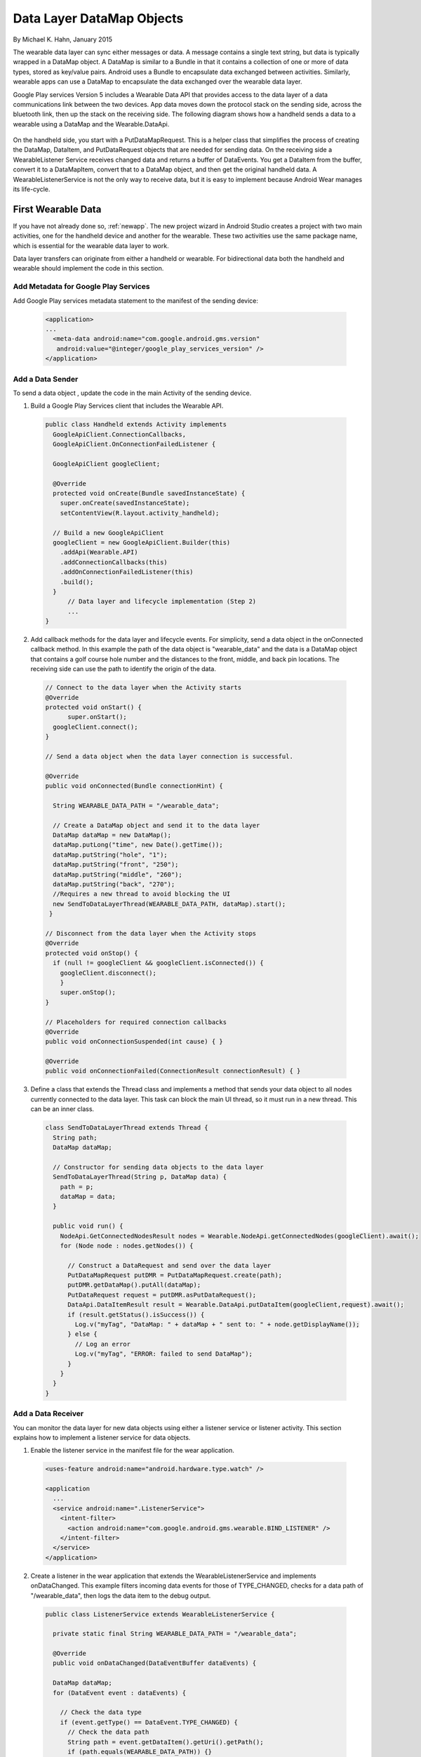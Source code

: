 .. _data:

Data Layer DataMap Objects
===========================

By Michael K. Hahn, January 2015

The wearable data layer can sync either messages or data. A message contains a single text string, but data is typically wrapped in a DataMap object. A DataMap is similar to a Bundle in that it contains a collection of one or more of data types, stored as key/value pairs. Android uses a Bundle to encapsulate data exchanged between activities. Similarly, wearable apps can use a DataMap to encapsulate the data exchanged over the wearable data layer. 

Google Play services Version 5 includes a Wearable Data API that provides access to the data layer of a data communications link between the two devices. App data moves down the protocol stack on the sending side, across the bluetooth link, then up the stack on the receiving side. The following diagram shows how a handheld sends a data to a wearable using a DataMap and the Wearable.DataApi. 

  .. figure:: images/data-layer-data.png
      :scale: 70
	  
On the handheld side, you start with a PutDataMapRequest. This is a helper class that simplifies the process of creating the DataMap, DataItem, and PutDataRequest objects that are needed for sending data. On the receiving side a WearableListener Service receives changed data and returns a buffer of  DataEvents. You get a DataItem from the buffer, convert it to a DataMapItem, convert that to a DataMap object, and then get the original handheld data. A WearableListenerService is not the only way to receive data, but it is easy to implement because Android Wear manages its life-cycle.

First Wearable Data
--------------------

If you have not already done so, :ref:`newapp`. The new project wizard in Android Studio creates a project with two main activities, one for the handheld device and another for the wearable. These two activities use the same package name, which is essential for the wearable data layer to work.

Data layer transfers can originate from either a handheld or wearable. For bidirectional data both the handheld and wearable should implement the code in this section.

Add Metadata for Google Play Services
^^^^^^^^^^^^^^^^^^^^^^^^^^^^^^^^^^^^^^
	
Add Google Play services metadata statement to the manifest of the sending device:

  .. code-block:: java
  
    <application>
    ...
      <meta-data android:name="com.google.android.gms.version"
       android:value="@integer/google_play_services_version" />
    </application>
  

Add a Data Sender
^^^^^^^^^^^^^^^^^^

To send a data object , update the code in the main Activity of the sending device.

1. Build a Google Play Services client that includes the Wearable API. 

  .. code-block:: java
  
    public class Handheld extends Activity implements
      GoogleApiClient.ConnectionCallbacks,
      GoogleApiClient.OnConnectionFailedListener {

      GoogleApiClient googleClient;

      @Override
      protected void onCreate(Bundle savedInstanceState) {
        super.onCreate(savedInstanceState);
        setContentView(R.layout.activity_handheld);
        
      // Build a new GoogleApiClient
      googleClient = new GoogleApiClient.Builder(this)
        .addApi(Wearable.API)
        .addConnectionCallbacks(this)
        .addOnConnectionFailedListener(this)
        .build();
      }
	  // Data layer and lifecycle implementation (Step 2)
	  ...
    } 

2. Add callback methods for the data layer and lifecycle events. For simplicity, send a data object in the onConnected callback method. In this example the path of the data object is "\wearable_data" and the data is a DataMap object that contains a golf course hole number and the distances to the front, middle, and back pin locations. The receiving side can use the path to identify the origin of the data.

  .. code-block:: java
  
    // Connect to the data layer when the Activity starts
    @Override
    protected void onStart() {
	  super.onStart();
      googleClient.connect();
    }
	  	  
    // Send a data object when the data layer connection is successful. 
	
    @Override
    public void onConnected(Bundle connectionHint) {
      
      String WEARABLE_DATA_PATH = "/wearable_data";
	
      // Create a DataMap object and send it to the data layer
      DataMap dataMap = new DataMap();
      dataMap.putLong("time", new Date().getTime());
      dataMap.putString("hole", "1");
      dataMap.putString("front", "250");
      dataMap.putString("middle", "260");
      dataMap.putString("back", "270");
      //Requires a new thread to avoid blocking the UI
      new SendToDataLayerThread(WEARABLE_DATA_PATH, dataMap).start();
     }
	  
    // Disconnect from the data layer when the Activity stops
    @Override
    protected void onStop() {
      if (null != googleClient && googleClient.isConnected()) {
        googleClient.disconnect();
        }
        super.onStop();
    }	  
	  
    // Placeholders for required connection callbacks
    @Override
    public void onConnectionSuspended(int cause) { }

    @Override
    public void onConnectionFailed(ConnectionResult connectionResult) { }

3. Define a class that extends the Thread class and implements a method that sends your data object to all nodes currently connected to the data layer. This task can block the main UI thread, so it must run in a new thread. This can be an inner class.

  .. code-block:: java
  
    class SendToDataLayerThread extends Thread {
      String path;
      DataMap dataMap;

      // Constructor for sending data objects to the data layer
      SendToDataLayerThread(String p, DataMap data) {
        path = p;
        dataMap = data;
      }

      public void run() {
        NodeApi.GetConnectedNodesResult nodes = Wearable.NodeApi.getConnectedNodes(googleClient).await();
        for (Node node : nodes.getNodes()) {

          // Construct a DataRequest and send over the data layer
          PutDataMapRequest putDMR = PutDataMapRequest.create(path);
          putDMR.getDataMap().putAll(dataMap);
          PutDataRequest request = putDMR.asPutDataRequest();
          DataApi.DataItemResult result = Wearable.DataApi.putDataItem(googleClient,request).await();
          if (result.getStatus().isSuccess()) {
            Log.v("myTag", "DataMap: " + dataMap + " sent to: " + node.getDisplayName());
          } else {
            // Log an error
            Log.v("myTag", "ERROR: failed to send DataMap");
          }
        }
      }
    }

Add a Data Receiver
^^^^^^^^^^^^^^^^^^^^

You can monitor the data layer for new data objects using either a listener service or listener activity.  This section explains how to implement a listener service for data objects. 

1. Enable the listener service in the manifest file for the wear application.

  .. code-block:: java
  
    <uses-feature android:name="android.hardware.type.watch" />

    <application
      ...
      <service android:name=".ListenerService">
        <intent-filter>
          <action android:name="com.google.android.gms.wearable.BIND_LISTENER" />
        </intent-filter>
      </service>
    </application>

2. Create a listener in the wear application that extends the WearableListenerService and implements onDataChanged. This example filters incoming data events for those of TYPE_CHANGED, checks for a data path of "/wearable_data", then logs the data item to the debug output. 

  .. code-block:: java
  
    public class ListenerService extends WearableListenerService {
	
      private static final String WEARABLE_DATA_PATH = "/wearable_data";

      @Override
      public void onDataChanged(DataEventBuffer dataEvents) {

      DataMap dataMap;
      for (DataEvent event : dataEvents) {

        // Check the data type
        if (event.getType() == DataEvent.TYPE_CHANGED) {
          // Check the data path
          String path = event.getDataItem().getUri().getPath();
          if (path.equals(WEARABLE_DATA_PATH)) {}
            dataMap = DataMapItem.fromDataItem(event.getDataItem()).getDataMap();
            Log.v("myTag", "DataMap received on watch: " + dataMap);
          }
        }
      }
    }
	
Using Received Data
^^^^^^^^^^^^^^^^^^^^^
	
In this example, a background service receives the data. If you need this data in the UI or elsewhere, you can broadcast the results locally, as described in :ref:`forward`. Just add a Bundle (DataMap.toBundle) as the intent extra, instead of a simple message string.


Example
--------

The full Android Studio project for data layer DataMap objects is posted at https://github.com/LarkspurCA/WearableDataMap.git.

